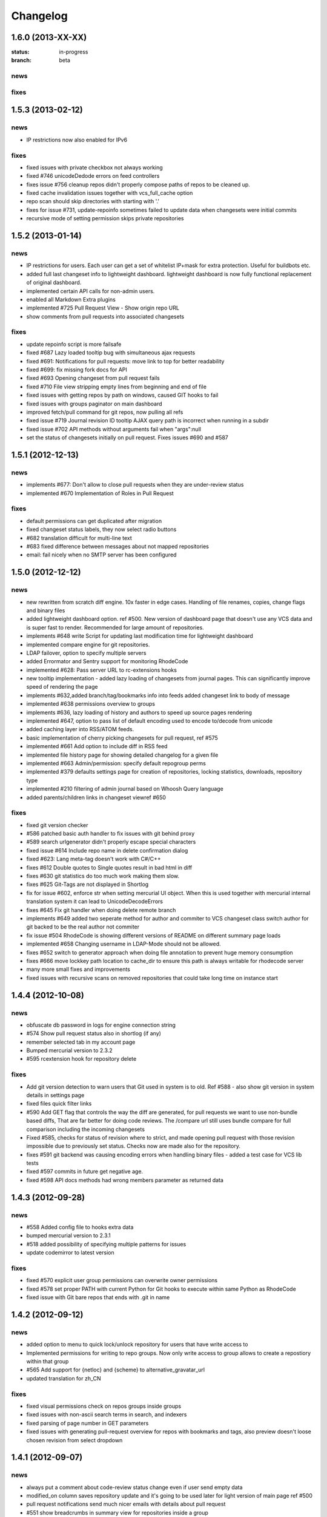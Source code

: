 .. _changelog:

=========
Changelog
=========

1.6.0 (**2013-XX-XX**)
----------------------

:status: in-progress
:branch: beta

news
++++

fixes
+++++

1.5.3 (**2013-02-12**)
----------------------

news
++++

- IP restrictions now also enabled for IPv6

fixes
+++++

- fixed issues with private checkbox not always working
- fixed #746 unicodeDedode errors on feed controllers
- fixes issue #756 cleanup repos didn't properly compose paths of repos to be cleaned up.
- fixed cache invalidation issues together with vcs_full_cache option
- repo scan should skip directories with starting with '.'
- fixes for issue #731, update-repoinfo sometimes failed to update data when changesets
  were initial commits
- recursive mode of setting permission skips private repositories

1.5.2 (**2013-01-14**)
----------------------

news
++++

- IP restrictions for users. Each user can get a set of whitelist IP+mask for
  extra protection. Useful for buildbots etc.
- added full last changeset info to lightweight dashboard. lightweight dashboard
  is now fully functional replacement of original dashboard.
- implemented certain API calls for non-admin users.
- enabled all Markdown Extra plugins
- implemented #725 Pull Request View - Show origin repo URL
- show comments from pull requests into associated changesets

fixes
+++++

- update repoinfo script is more failsafe
- fixed #687  Lazy loaded tooltip bug with simultaneous ajax requests
- fixed #691: Notifications for pull requests: move link to top for better
  readability
- fixed #699: fix missing fork docs for API
- fixed #693 Opening changeset from pull request fails
- fixed #710 File view stripping empty lines from beginning and end of file
- fixed issues with getting repos by path on windows, caused GIT hooks to fail
- fixed issues with groups paginator on main dashboard
- improved fetch/pull command for git repos, now pulling all refs
- fixed issue #719 Journal revision ID tooltip AJAX query path is incorrect
  when running in a subdir
- fixed issue #702 API methods without arguments fail when "args":null
- set the status of changesets initially on pull request. Fixes issues #690 and #587

1.5.1 (**2012-12-13**)
----------------------

news
++++

- implements #677: Don't allow to close pull requests when they are
  under-review status
- implemented #670 Implementation of Roles in Pull Request

fixes
+++++

- default permissions can get duplicated after migration
- fixed changeset status labels, they now select radio buttons
- #682 translation difficult for multi-line text
- #683 fixed difference between messages about not mapped repositories
- email: fail nicely when no SMTP server has been configured

1.5.0 (**2012-12-12**)
----------------------

news
++++

- new rewritten from scratch diff engine. 10x faster in edge cases. Handling
  of file renames, copies, change flags and binary files
- added lightweight dashboard option. ref #500. New version of dashboard
  page that doesn't use any VCS data and is super fast to render. Recommended
  for large amount of repositories.
- implements #648 write Script for updating last modification time for
  lightweight dashboard
- implemented compare engine for git repositories.
- LDAP failover, option to specify multiple servers
- added Errormator and Sentry support for monitoring RhodeCode
- implemented #628: Pass server URL to rc-extensions hooks
- new tooltip implementation - added lazy loading of changesets from journal
  pages. This can significantly improve speed of rendering the page
- implements #632,added branch/tag/bookmarks info into feeds
  added changeset link to body of message
- implemented #638 permissions overview to groups
- implements #636, lazy loading of history and authors to speed up source
  pages rendering
- implemented #647, option to pass list of default encoding used to
  encode to/decode from unicode
- added caching layer into RSS/ATOM feeds.
- basic implementation of cherry picking changesets for pull request, ref #575
- implemented #661 Add option to include diff in RSS feed
- implemented file history page for showing detailed changelog for a given file
- implemented #663 Admin/permission: specify default repogroup perms
- implemented #379 defaults settings page for creation of repositories, locking
  statistics, downloads, repository type
- implemented #210 filtering of admin journal based on Whoosh Query language
- added parents/children links in changeset viewref #650

fixes
+++++

- fixed git version checker
- #586 patched basic auth handler to fix issues with git behind proxy
- #589 search urlgenerator didn't properly escape special characters
- fixed issue #614 Include repo name in delete confirmation dialog
- fixed #623: Lang meta-tag doesn't work with C#/C++
- fixes #612 Double quotes to Single quotes result in bad html in diff
- fixes #630 git statistics do too much work making them slow.
- fixes #625 Git-Tags are not displayed in Shortlog
- fix for issue #602, enforce str when setting mercurial UI object.
  When this is used together with mercurial internal translation system
  it can lead to UnicodeDecodeErrors
- fixes #645 Fix git handler when doing delete remote branch
- implements #649 added two seperate method for author and commiter to VCS
  changeset class switch author for git backed to be the real author not commiter
- fix issue #504 RhodeCode is showing different versions of README on
  different summary page loads
- implemented #658 Changing username in LDAP-Mode should not be allowed.
- fixes #652 switch to generator approach when doing file annotation to prevent
  huge memory consumption
- fixes #666 move lockkey path location to cache_dir to ensure this path is
  always writable for rhodecode server
- many more small fixes and improvements
- fixed issues with recursive scans on removed repositories that could take
  long time on instance start

1.4.4 (**2012-10-08**)
----------------------

news
++++

- obfuscate db password in logs for engine connection string
- #574 Show pull request status also in shortlog (if any)
- remember selected tab in my account page
- Bumped mercurial version to 2.3.2
- #595 rcextension hook for repository delete

fixes
+++++

- Add git version detection to warn users that Git used in system is to
  old. Ref #588 - also show git version in system details in settings page
- fixed files quick filter links
- #590 Add GET flag that controls the way the diff are generated, for pull
  requests we want to use non-bundle based diffs, That are far better for
  doing code reviews. The /compare url still uses bundle compare for full
  comparison including the incoming changesets
- Fixed #585, checks for status of revision where to strict, and made
  opening pull request with those revision impossible due to previously set
  status. Checks now are made also for the repository.
- fixes #591 git backend was causing encoding errors when handling binary
  files - added a test case for VCS lib tests
- fixed #597 commits in future get negative age.
- fixed #598 API docs methods had wrong members parameter as returned data

1.4.3 (**2012-09-28**)
----------------------

news
++++

- #558 Added config file to hooks extra data
- bumped mercurial version to 2.3.1
- #518 added possibility of specifying multiple patterns for issues
- update codemirror to latest version

fixes
+++++

- fixed #570 explicit user group permissions can overwrite owner permissions
- fixed #578 set proper PATH with current Python for Git
  hooks to execute within same Python as RhodeCode
- fixed issue with Git bare repos that ends with .git in name

1.4.2 (**2012-09-12**)
----------------------

news
++++

- added option to menu to quick lock/unlock repository for users that have
  write access to
- Implemented permissions for writing to repo
  groups. Now only write access to group allows to create a repostiory
  within that group
- #565 Add support for {netloc} and {scheme} to alternative_gravatar_url
- updated translation for zh_CN

fixes
+++++

- fixed visual permissions check on repos groups inside groups
- fixed issues with non-ascii search terms in search, and indexers
- fixed parsing of page number in GET parameters
- fixed issues with generating pull-request overview for repos with
  bookmarks and tags, also preview doesn't loose chosen revision from
  select dropdown

1.4.1 (**2012-09-07**)
----------------------

news
++++

- always put a comment about code-review status change even if user send
  empty data
- modified_on column saves repository update and it's going to be used
  later for light version of main page ref #500
- pull request notifications send much nicer emails with details about pull
  request
- #551 show breadcrumbs in summary view for repositories inside a group

fixes
+++++

- fixed migrations of permissions that can lead to inconsistency.
  Some users sent feedback that after upgrading from older versions issues
  with updating default permissions occurred. RhodeCode detects that now and
  resets default user permission to initial state if there is a need for that.
  Also forces users to set the default value for new forking permission.
- #535 improved apache wsgi example configuration in docs
- fixes #550 mercurial repositories comparision failed when origin repo had
  additional not-common changesets
- fixed status of code-review in preview windows of pull request
- git forks were not initialized at bare repos
- fixes #555 fixes issues with comparing non-related repositories
- fixes #557 follower counter always counts up
- fixed issue #560 require push ssl checkbox wasn't shown when option was
  enabled
- fixed #559
- fixed issue #559 fixed bug in routing that mapped repo names with <name>_<num> in name as
  if it was a request to url by repository ID

1.4.0 (**2012-09-03**)
----------------------

news
++++

- new codereview system
- email map, allowing users to have multiple email addresses mapped into
  their accounts
- improved git-hook system. Now all actions for git are logged into journal
  including pushed revisions, user and IP address
- changed setup-app into setup-rhodecode and added default options to it.
- new git repos are created as bare now by default
- #464 added links to groups in permission box
- #465 mentions autocomplete inside comments boxes
- #469 added --update-only option to whoosh to re-index only given list
  of repos in index
- rhodecode-api CLI client
- new git http protocol replaced buggy dulwich implementation.
  Now based on pygrack & gitweb
- Improved RSS/ATOM feeds. Discoverable by browsers using proper headers, and
  reformated based on user suggestions. Additional rss/atom feeds for user
  journal
- various i18n improvements
- #478 permissions overview for admin in user edit view
- File view now displays small gravatars off all authors of given file
- Implemented landing revisions. Each repository will get landing_rev attribute
  that defines 'default' revision/branch for generating readme files
- Implemented #509, RhodeCode enforces SSL for push/pulling if requested at
  earliest possible call.
- Import remote svn repositories to mercurial using hgsubversion.
- Fixed #508 RhodeCode now has a option to explicitly set forking permissions
- RhodeCode can use alternative server for generating avatar icons
- implemented repositories locking. Pull locks, push unlocks. Also can be done
  via API calls
- #538 form for permissions can handle multiple users at once

fixes
+++++

- improved translations
- fixes issue #455 Creating an archive generates an exception on Windows
- fixes #448 Download ZIP archive keeps file in /tmp open and results
  in out of disk space
- fixes issue #454 Search results under Windows include proceeding
  backslash
- fixed issue #450. Rhodecode no longer will crash when bad revision is
  present in journal data.
- fix for issue #417, git execution was broken on windows for certain
  commands.
- fixed #413. Don't disable .git directory for bare repos on deleting
- fixed issue #459. Changed the way of obtaining logger in reindex task.
- fixed #453 added ID field in whoosh SCHEMA that solves the issue of
  reindexing modified files
- fixed #481 rhodecode emails are sent without Date header
- fixed #458 wrong count when no repos are present
- fixed issue #492 missing `\ No newline at end of file` test at the end of
  new chunk in html diff
- full text search now works also for commit messages

1.3.6 (**2012-05-17**)
----------------------

news
++++

- chinese traditional translation
- changed setup-app into setup-rhodecode and added arguments for auto-setup
  mode that doesn't need user interaction

fixes
+++++

- fixed no scm found warning
- fixed __future__ import error on rcextensions
- made simplejson required lib for speedup on JSON encoding
- fixes #449 bad regex could get more than revisions from parsing history
- don't clear DB session when CELERY_EAGER is turned ON

1.3.5 (**2012-05-10**)
----------------------

news
++++

- use ext_json for json module
- unified annotation view with file source view
- notification improvements, better inbox + css
- #419 don't strip passwords for login forms, make rhodecode
  more compatible with LDAP servers
- Added HTTP_X_FORWARDED_FOR as another method of extracting
  IP for pull/push logs. - moved all to base controller
- #415: Adding comment to changeset causes reload.
  Comments are now added via ajax and doesn't reload the page
- #374 LDAP config is discarded when LDAP can't be activated
- limited push/pull operations are now logged for git in the journal
- bumped mercurial to 2.2.X series
- added support for displaying submodules in file-browser
- #421 added bookmarks in changelog view

fixes
+++++

- fixed dev-version marker for stable when served from source codes
- fixed missing permission checks on show forks page
- #418 cast to unicode fixes in notification objects
- #426 fixed mention extracting regex
- fixed remote-pulling for git remotes remopositories
- fixed #434: Error when accessing files or changesets of a git repository
  with submodules
- fixed issue with empty APIKEYS for users after registration ref. #438
- fixed issue with getting README files from git repositories

1.3.4 (**2012-03-28**)
----------------------

news
++++

- Whoosh logging is now controlled by the .ini files logging setup
- added clone-url into edit form on /settings page
- added help text into repo add/edit forms
- created rcextensions module with additional mappings (ref #322) and
  post push/pull/create repo hooks callbacks
- implemented #377 Users view for his own permissions on account page
- #399 added inheritance of permissions for user group on repos groups
- #401 repository group is automatically pre-selected when adding repos
  inside a repository group
- added alternative HTTP 403 response when client failed to authenticate. Helps
  solving issues with Mercurial and LDAP
- #402 removed group prefix from repository name when listing repositories
  inside a group
- added gravatars into permission view and permissions autocomplete
- #347 when running multiple RhodeCode instances, properly invalidates cache
  for all registered servers

fixes
+++++

- fixed #390 cache invalidation problems on repos inside group
- fixed #385 clone by ID url was loosing proxy prefix in URL
- fixed some unicode problems with waitress
- fixed issue with escaping < and > in changeset commits
- fixed error occurring during recursive group creation in API
  create_repo function
- fixed #393 py2.5 fixes for routes url generator
- fixed #397 Private repository groups shows up before login
- fixed #396 fixed problems with revoking users in nested groups
- fixed mysql unicode issues + specified InnoDB as default engine with
  utf8 charset
- #406 trim long branch/tag names in changelog to not break UI

1.3.3 (**2012-03-02**)
----------------------

news
++++


fixes
+++++

- fixed some python2.5 compatibility issues
- fixed issues with removed repos was accidentally added as groups, after
  full rescan of paths
- fixes #376 Cannot edit user (using container auth)
- fixes #378 Invalid image urls on changeset screen with proxy-prefix
  configuration
- fixed initial sorting of repos inside repo group
- fixes issue when user tried to resubmit same permission into user/user_groups
- bumped beaker version that fixes #375 leap error bug
- fixed raw_changeset for git. It was generated with hg patch headers
- fixed vcs issue with last_changeset for filenodes
- fixed missing commit after hook delete
- fixed #372 issues with git operation detection that caused a security issue
  for git repos

1.3.2 (**2012-02-28**)
----------------------

news
++++


fixes
+++++

- fixed git protocol issues with repos-groups
- fixed git remote repos validator that prevented from cloning remote git repos
- fixes #370 ending slashes fixes for repo and groups
- fixes #368 improved git-protocol detection to handle other clients
- fixes #366 When Setting Repository Group To Blank Repo Group Wont Be
  Moved To Root
- fixes #371 fixed issues with beaker/sqlalchemy and non-ascii cache keys
- fixed #373 missing cascade drop on user_group_to_perm table

1.3.1 (**2012-02-27**)
----------------------

news
++++


fixes
+++++

- redirection loop occurs when remember-me wasn't checked during login
- fixes issues with git blob history generation
- don't fetch branch for git in file history dropdown. Causes unneeded slowness

1.3.0 (**2012-02-26**)
----------------------

news
++++

- code review, inspired by github code-comments
- #215 rst and markdown README files support
- #252 Container-based and proxy pass-through authentication support
- #44 branch browser. Filtering of changelog by branches
- mercurial bookmarks support
- new hover top menu, optimized to add maximum size for important views
- configurable clone url template with possibility to specify  protocol like
  ssh:// or http:// and also manually alter other parts of clone_url.
- enabled largefiles extension by default
- optimized summary file pages and saved a lot of unused space in them
- #239 option to manually mark repository as fork
- #320 mapping of commit authors to RhodeCode users
- #304 hashes are displayed using monospace font
- diff configuration, toggle white lines and context lines
- #307 configurable diffs, whitespace toggle, increasing context lines
- sorting on branches, tags and bookmarks using YUI datatable
- improved file filter on files page
- implements #330 api method for listing nodes ar particular revision
- #73 added linking issues in commit messages to chosen issue tracker url
  based on user defined regular expression
- added linking of changesets in commit messages
- new compact changelog with expandable commit messages
- firstname and lastname are optional in user creation
- #348 added post-create repository hook
- #212 global encoding settings is now configurable from .ini files
- #227 added repository groups permissions
- markdown gets codehilite extensions
- new API methods, delete_repositories, grante/revoke permissions for groups
  and repos


fixes
+++++

- rewrote dbsession management for atomic operations, and better error handling
- fixed sorting of repo tables
- #326 escape of special html entities in diffs
- normalized user_name => username in api attributes
- fixes #298 ldap created users with mixed case emails created conflicts
  on saving a form
- fixes issue when owner of a repo couldn't revoke permissions for users
  and groups
- fixes #271 rare JSON serialization problem with statistics
- fixes #337 missing validation check for conflicting names of a group with a
  repositories group
- #340 fixed session problem for mysql and celery tasks
- fixed #331 RhodeCode mangles repository names if the a repository group
  contains the "full path" to the repositories
- #355 RhodeCode doesn't store encrypted LDAP passwords

1.2.5 (**2012-01-28**)
----------------------

news
++++

fixes
+++++

- #340 Celery complains about MySQL server gone away, added session cleanup
  for celery tasks
- #341 "scanning for repositories in None" log message during Rescan was missing
  a parameter
- fixed creating archives with subrepos. Some hooks were triggered during that
  operation leading to crash.
- fixed missing email in account page.
- Reverted Mercurial to 2.0.1 for windows due to bug in Mercurial that makes
  forking on windows impossible

1.2.4 (**2012-01-19**)
----------------------

news
++++

- RhodeCode is bundled with mercurial series 2.0.X by default, with
  full support to largefiles extension. Enabled by default in new installations
- #329 Ability to Add/Remove Groups to/from a Repository via AP
- added requires.txt file with requirements

fixes
+++++

- fixes db session issues with celery when emailing admins
- #331 RhodeCode mangles repository names if the a repository group
  contains the "full path" to the repositories
- #298 Conflicting e-mail addresses for LDAP and RhodeCode users
- DB session cleanup after hg protocol operations, fixes issues with
  `mysql has gone away` errors
- #333 doc fixes for get_repo api function
- #271 rare JSON serialization problem with statistics enabled
- #337 Fixes issues with validation of repository name conflicting with
  a group name. A proper message is now displayed.
- #292 made ldap_dn in user edit readonly, to get rid of confusion that field
  doesn't work
- #316 fixes issues with web description in hgrc files

1.2.3 (**2011-11-02**)
----------------------

news
++++

- added option to manage repos group for non admin users
- added following API methods for get_users, create_user, get_users_groups,
  get_users_group, create_users_group, add_user_to_users_groups, get_repos,
  get_repo, create_repo, add_user_to_repo
- implements #237 added password confirmation for my account
  and admin edit user.
- implements #291 email notification for global events are now sent to all
  administrator users, and global config email.

fixes
+++++

- added option for passing auth method for smtp mailer
- #276 issue with adding a single user with id>10 to usergroups
- #277 fixes windows LDAP settings in which missing values breaks the ldap auth
- #288 fixes managing of repos in a group for non admin user

1.2.2 (**2011-10-17**)
----------------------

news
++++

- #226 repo groups are available by path instead of numerical id

fixes
+++++

- #259 Groups with the same name but with different parent group
- #260 Put repo in group, then move group to another group -> repo becomes unavailable
- #258 RhodeCode 1.2 assumes egg folder is writable (lockfiles problems)
- #265 ldap save fails sometimes on converting attributes to booleans,
  added getter and setter into model that will prevent from this on db model level
- fixed problems with timestamps issues #251 and #213
- fixes #266 RhodeCode allows to create repo with the same name and in
  the same parent as group
- fixes #245 Rescan of the repositories on Windows
- fixes #248 cannot edit repos inside a group on windows
- fixes #219 forking problems on windows

1.2.1 (**2011-10-08**)
----------------------

news
++++


fixes
+++++

- fixed problems with basic auth and push problems
- gui fixes
- fixed logger

1.2.0 (**2011-10-07**)
----------------------

news
++++

- implemented #47 repository groups
- implemented #89 Can setup google analytics code from settings menu
- implemented #91 added nicer looking archive urls with more download options
  like tags, branches
- implemented #44 into file browsing, and added follow branch option
- implemented #84 downloads can be enabled/disabled for each repository
- anonymous repository can be cloned without having to pass default:default
  into clone url
- fixed #90 whoosh indexer can index chooses repositories passed in command
  line
- extended journal with day aggregates and paging
- implemented #107 source code lines highlight ranges
- implemented #93 customizable changelog on combined revision ranges -
  equivalent of githubs compare view
- implemented #108 extended and more powerful LDAP configuration
- implemented #56 user groups
- major code rewrites optimized codes for speed and memory usage
- raw and diff downloads are now in git format
- setup command checks for write access to given path
- fixed many issues with international characters and unicode. It uses utf8
  decode with replace to provide less errors even with non utf8 encoded strings
- #125 added API KEY access to feeds
- #109 Repository can be created from external Mercurial link (aka. remote
  repository, and manually updated (via pull) from admin panel
- beta git support - push/pull server + basic view for git repos
- added followers page and forks page
- server side file creation (with binary file upload interface)
  and edition with commits powered by codemirror
- #111 file browser file finder, quick lookup files on whole file tree
- added quick login sliding menu into main page
- changelog uses lazy loading of affected files details, in some scenarios
  this can improve speed of changelog page dramatically especially for
  larger repositories.
- implements #214 added support for downloading subrepos in download menu.
- Added basic API for direct operations on rhodecode via JSON
- Implemented advanced hook management

fixes
+++++

- fixed file browser bug, when switching into given form revision the url was
  not changing
- fixed propagation to error controller on simplehg and simplegit middlewares
- fixed error when trying to make a download on empty repository
- fixed problem with '[' chars in commit messages in journal
- fixed #99 Unicode errors, on file node paths with non utf-8 characters
- journal fork fixes
- removed issue with space inside renamed repository after deletion
- fixed strange issue on formencode imports
- fixed #126 Deleting repository on Windows, rename used incompatible chars.
- #150 fixes for errors on repositories mapped in db but corrupted in
  filesystem
- fixed problem with ascendant characters in realm #181
- fixed problem with sqlite file based database connection pool
- whoosh indexer and code stats share the same dynamic extensions map
- fixes #188 - relationship delete of repo_to_perm entry on user removal
- fixes issue #189 Trending source files shows "show more" when no more exist
- fixes issue #197 Relative paths for pidlocks
- fixes issue #198 password will require only 3 chars now for login form
- fixes issue #199 wrong redirection for non admin users after creating a repository
- fixes issues #202, bad db constraint made impossible to attach same group
  more than one time. Affects only mysql/postgres
- fixes #218 os.kill patch for windows was missing sig param
- improved rendering of dag (they are not trimmed anymore when number of
  heads exceeds 5)

1.1.8 (**2011-04-12**)
----------------------

news
++++

- improved windows support

fixes
+++++

- fixed #140 freeze of python dateutil library, since new version is python2.x
  incompatible
- setup-app will check for write permission in given path
- cleaned up license info issue #149
- fixes for issues #137,#116 and problems with unicode and accented characters.
- fixes crashes on gravatar, when passed in email as unicode
- fixed tooltip flickering problems
- fixed came_from redirection on windows
- fixed logging modules, and sql formatters
- windows fixes for os.kill issue #133
- fixes path splitting for windows issues #148
- fixed issue #143 wrong import on migration to 1.1.X
- fixed problems with displaying binary files, thanks to Thomas Waldmann
- removed name from archive files since it's breaking ui for long repo names
- fixed issue with archive headers sent to browser, thanks to Thomas Waldmann
- fixed compatibility for 1024px displays, and larger dpi settings, thanks to
  Thomas Waldmann
- fixed issue #166 summary pager was skipping 10 revisions on second page


1.1.7 (**2011-03-23**)
----------------------

news
++++

fixes
+++++

- fixed (again) #136 installation support for FreeBSD


1.1.6 (**2011-03-21**)
----------------------

news
++++

fixes
+++++

- fixed #136 installation support for FreeBSD
- RhodeCode will check for python version during installation

1.1.5 (**2011-03-17**)
----------------------

news
++++

- basic windows support, by exchanging pybcrypt into sha256 for windows only
  highly inspired by idea of mantis406

fixes
+++++

- fixed sorting by author in main page
- fixed crashes with diffs on binary files
- fixed #131 problem with boolean values for LDAP
- fixed #122 mysql problems thanks to striker69
- fixed problem with errors on calling raw/raw_files/annotate functions
  with unknown revisions
- fixed returned rawfiles attachment names with international character
- cleaned out docs, big thanks to Jason Harris

1.1.4 (**2011-02-19**)
----------------------

news
++++

fixes
+++++

- fixed formencode import problem on settings page, that caused server crash
  when that page was accessed as first after server start
- journal fixes
- fixed option to access repository just by entering http://server/<repo_name>

1.1.3 (**2011-02-16**)
----------------------

news
++++

- implemented #102 allowing the '.' character in username
- added option to access repository just by entering http://server/<repo_name>
- celery task ignores result for better performance

fixes
+++++

- fixed ehlo command and non auth mail servers on smtp_lib. Thanks to
  apollo13 and Johan Walles
- small fixes in journal
- fixed problems with getting setting for celery from .ini files
- registration, password reset and login boxes share the same title as main
  application now
- fixed #113: to high permissions to fork repository
- fixed problem with '[' chars in commit messages in journal
- removed issue with space inside renamed repository after deletion
- db transaction fixes when filesystem repository creation failed
- fixed #106 relation issues on databases different than sqlite
- fixed static files paths links to use of url() method

1.1.2 (**2011-01-12**)
----------------------

news
++++


fixes
+++++

- fixes #98 protection against float division of percentage stats
- fixed graph bug
- forced webhelpers version since it was making troubles during installation

1.1.1 (**2011-01-06**)
----------------------

news
++++

- added force https option into ini files for easier https usage (no need to
  set server headers with this options)
- small css updates

fixes
+++++

- fixed #96 redirect loop on files view on repositories without changesets
- fixed #97 unicode string passed into server header in special cases (mod_wsgi)
  and server crashed with errors
- fixed large tooltips problems on main page
- fixed #92 whoosh indexer is more error proof

1.1.0 (**2010-12-18**)
----------------------

news
++++

- rewrite of internals for vcs >=0.1.10
- uses mercurial 1.7 with dotencode disabled for maintaining compatibility
  with older clients
- anonymous access, authentication via ldap
- performance upgrade for cached repos list - each repository has its own
  cache that's invalidated when needed.
- performance upgrades on repositories with large amount of commits (20K+)
- main page quick filter for filtering repositories
- user dashboards with ability to follow chosen repositories actions
- sends email to admin on new user registration
- added cache/statistics reset options into repository settings
- more detailed action logger (based on hooks) with pushed changesets lists
  and options to disable those hooks from admin panel
- introduced new enhanced changelog for merges that shows more accurate results
- new improved and faster code stats (based on pygments lexers mapping tables,
  showing up to 10 trending sources for each repository. Additionally stats
  can be disabled in repository settings.
- gui optimizations, fixed application width to 1024px
- added cut off (for large files/changesets) limit into config files
- whoosh, celeryd, upgrade moved to paster command
- other than sqlite database backends can be used

fixes
+++++

- fixes #61 forked repo was showing only after cache expired
- fixes #76 no confirmation on user deletes
- fixes #66 Name field misspelled
- fixes #72 block user removal when he owns repositories
- fixes #69 added password confirmation fields
- fixes #87 RhodeCode crashes occasionally on updating repository owner
- fixes #82 broken annotations on files with more than 1 blank line at the end
- a lot of fixes and tweaks for file browser
- fixed detached session issues
- fixed when user had no repos he would see all repos listed in my account
- fixed ui() instance bug when global hgrc settings was loaded for server
  instance and all hgrc options were merged with our db ui() object
- numerous small bugfixes

(special thanks for TkSoh for detailed feedback)


1.0.2 (**2010-11-12**)
----------------------

news
++++

- tested under python2.7
- bumped sqlalchemy and celery versions

fixes
+++++

- fixed #59 missing graph.js
- fixed repo_size crash when repository had broken symlinks
- fixed python2.5 crashes.


1.0.1 (**2010-11-10**)
----------------------

news
++++

- small css updated

fixes
+++++

- fixed #53 python2.5 incompatible enumerate calls
- fixed #52 disable mercurial extension for web
- fixed #51 deleting repositories don't delete it's dependent objects


1.0.0 (**2010-11-02**)
----------------------

- security bugfix simplehg wasn't checking for permissions on commands
  other than pull or push.
- fixed doubled messages after push or pull in admin journal
- templating and css corrections, fixed repo switcher on chrome, updated titles
- admin menu accessible from options menu on repository view
- permissions cached queries

1.0.0rc4  (**2010-10-12**)
--------------------------

- fixed python2.5 missing simplejson imports (thanks to Jens Bäckman)
- removed cache_manager settings from sqlalchemy meta
- added sqlalchemy cache settings to ini files
- validated password length and added second try of failure on paster setup-app
- fixed setup database destroy prompt even when there was no db


1.0.0rc3 (**2010-10-11**)
-------------------------

- fixed i18n during installation.

1.0.0rc2 (**2010-10-11**)
-------------------------

- Disabled dirsize in file browser, it's causing nasty bug when dir renames
  occure. After vcs is fixed it'll be put back again.
- templating/css rewrites, optimized css.

